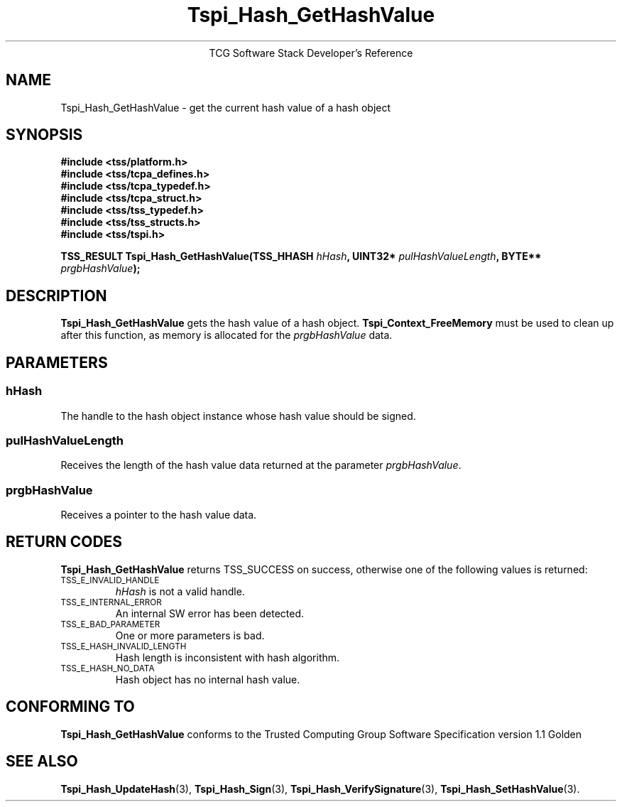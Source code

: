 .\" Copyright (C) 2004 International Business Machines Corporation
.\" Written by Megan Schneider based on the Trusted Computing Group Software Stack Specification Version 1.1 Golden
.\"
.de Sh \" Subsection
.br
.if t .Sp
.ne 5
.PP
\fB\\$1\fR
.PP
..
.de Sp \" Vertical space (when we can't use .PP)
.if t .sp .5v
.if n .sp
..
.de Ip \" List item
.br
.ie \\n(.$>=3 .ne \\$3
.el .ne 3
.IP "\\$1" \\$2
..
.TH "Tspi_Hash_GetHashValue" 3 "2004-05-25" "TSS 1.1"
.ce 1
TCG Software Stack Developer's Reference
.SH NAME
Tspi_Hash_GetHashValue \- get the current hash value of a hash object
.SH "SYNOPSIS"
.ad l
.hy 0
.nf
.B #include <tss/platform.h>
.B #include <tss/tcpa_defines.h>
.B #include <tss/tcpa_typedef.h>
.B #include <tss/tcpa_struct.h>
.B #include <tss/tss_typedef.h>
.B #include <tss/tss_structs.h>
.B #include <tss/tspi.h>
.sp
.BI "TSS_RESULT Tspi_Hash_GetHashValue(TSS_HHASH " hHash ", UINT32* " pulHashValueLength ", BYTE** " prgbHashValue ");"
.fi
.sp
.ad
.hy

.SH "DESCRIPTION"
.PP
\fBTspi_Hash_GetHashValue\fR gets the hash value of
a hash object. \fBTspi_Context_FreeMemory\fR must be used to clean
up after this function, as memory is allocated for the
\fIprgbHashValue\fR data.

.SH "PARAMETERS"
.PP
.SS hHash
The handle to the hash object instance whose hash value should be signed.
.SS pulHashValueLength
Receives the length of the hash value data returned at the parameter
\fIprgbHashValue\fR.
.SS prgbHashValue
Receives a pointer to the hash value data.

.SH "RETURN CODES"
.PP
\fBTspi_Hash_GetHashValue\fR returns TSS_SUCCESS on success, otherwise
one of the following values is returned:
.TP
.SM TSS_E_INVALID_HANDLE
\fIhHash\fR is not a valid handle.

.TP
.SM TSS_E_INTERNAL_ERROR
An internal SW error has been detected.

.TP
.SM TSS_E_BAD_PARAMETER
One or more parameters is bad.

.TP
.SM TSS_E_HASH_INVALID_LENGTH
Hash length is inconsistent with hash algorithm.

.TP
.SM TSS_E_HASH_NO_DATA
Hash object has no internal hash value.


.SH "CONFORMING TO"

.PP
\fBTspi_Hash_GetHashValue\fR conforms to the Trusted Computing Group
Software Specification version 1.1 Golden

.SH "SEE ALSO"

.PP
\fBTspi_Hash_UpdateHash\fR(3), \fBTspi_Hash_Sign\fR(3),
\fBTspi_Hash_VerifySignature\fR(3), \fBTspi_Hash_SetHashValue\fR(3).

